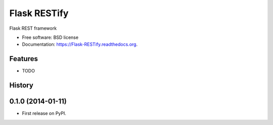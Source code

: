 ===============================
Flask RESTify
===============================

.. image:: https://badge.fury.io/py/Flask-RESTify.png
    :target: http://badge.fury.io/py/Flask-RESTify

.. image:: https://travis-ci.org/cllu/Flask-RESTify.png?branch=master
        :target: https://travis-ci.org/cllu/Flask-RESTify

.. image:: https://pypip.in/d/Flask-RESTify/badge.png
        :target: https://pypi.python.org/pypi/Flask-RESTify


Flask REST framework

* Free software: BSD license
* Documentation: https://Flask-RESTify.readthedocs.org.

Features
--------

* TODO




History
-------

0.1.0 (2014-01-11)
---------------------

* First release on PyPI.


